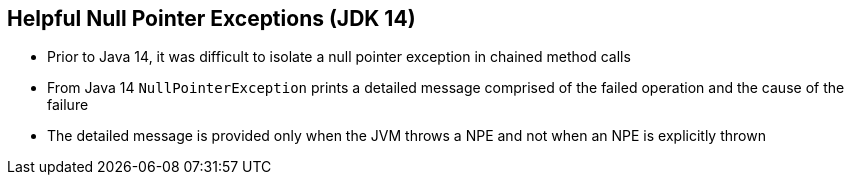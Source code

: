 == Helpful Null Pointer Exceptions (JDK 14)

** Prior to Java 14, it was difficult to isolate a null pointer exception in chained method calls
** From Java 14 `NullPointerException` prints a detailed message comprised of the failed operation and the cause of the failure
** The detailed message is provided only when the JVM throws a NPE and not when an NPE is explicitly thrown
